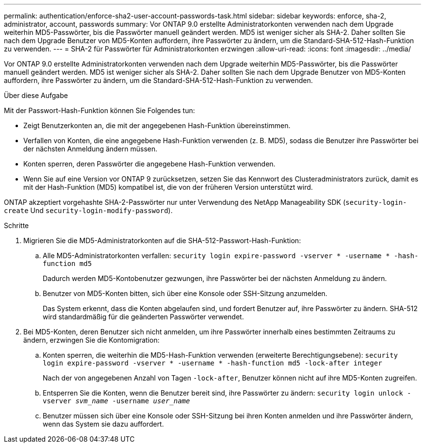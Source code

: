 ---
permalink: authentication/enforce-sha2-user-account-passwords-task.html 
sidebar: sidebar 
keywords: enforce, sha-2, administrator, account, passwords 
summary: Vor ONTAP 9.0 erstellte Administratorkonten verwenden nach dem Upgrade weiterhin MD5-Passwörter, bis die Passwörter manuell geändert werden. MD5 ist weniger sicher als SHA-2. Daher sollten Sie nach dem Upgrade Benutzer von MD5-Konten auffordern, ihre Passwörter zu ändern, um die Standard-SHA-512-Hash-Funktion zu verwenden. 
---
= SHA-2 für Passwörter für Administratorkonten erzwingen
:allow-uri-read: 
:icons: font
:imagesdir: ../media/


[role="lead"]
Vor ONTAP 9.0 erstellte Administratorkonten verwenden nach dem Upgrade weiterhin MD5-Passwörter, bis die Passwörter manuell geändert werden. MD5 ist weniger sicher als SHA-2. Daher sollten Sie nach dem Upgrade Benutzer von MD5-Konten auffordern, ihre Passwörter zu ändern, um die Standard-SHA-512-Hash-Funktion zu verwenden.

.Über diese Aufgabe
Mit der Passwort-Hash-Funktion können Sie Folgendes tun:

* Zeigt Benutzerkonten an, die mit der angegebenen Hash-Funktion übereinstimmen.
* Verfallen von Konten, die eine angegebene Hash-Funktion verwenden (z. B. MD5), sodass die Benutzer ihre Passwörter bei der nächsten Anmeldung ändern müssen.
* Konten sperren, deren Passwörter die angegebene Hash-Funktion verwenden.
* Wenn Sie auf eine Version vor ONTAP 9 zurücksetzen, setzen Sie das Kennwort des Clusteradministrators zurück, damit es mit der Hash-Funktion (MD5) kompatibel ist, die von der früheren Version unterstützt wird.


ONTAP akzeptiert vorgehashte SHA-2-Passwörter nur unter Verwendung des NetApp Manageability SDK (`security-login-create` Und `security-login-modify-password`).

.Schritte
. Migrieren Sie die MD5-Administratorkonten auf die SHA-512-Passwort-Hash-Funktion:
+
.. Alle MD5-Administratorkonten verfallen: `security login expire-password -vserver * -username * -hash-function md5`
+
Dadurch werden MD5-Kontobenutzer gezwungen, ihre Passwörter bei der nächsten Anmeldung zu ändern.

.. Benutzer von MD5-Konten bitten, sich über eine Konsole oder SSH-Sitzung anzumelden.
+
Das System erkennt, dass die Konten abgelaufen sind, und fordert Benutzer auf, ihre Passwörter zu ändern. SHA-512 wird standardmäßig für die geänderten Passwörter verwendet.



. Bei MD5-Konten, deren Benutzer sich nicht anmelden, um ihre Passwörter innerhalb eines bestimmten Zeitraums zu ändern, erzwingen Sie die Kontomigration:
+
.. Konten sperren, die weiterhin die MD5-Hash-Funktion verwenden (erweiterte Berechtigungsebene): `security login expire-password -vserver * -username * -hash-function md5 -lock-after integer`
+
Nach der von angegebenen Anzahl von Tagen `-lock-after`, Benutzer können nicht auf ihre MD5-Konten zugreifen.

.. Entsperren Sie die Konten, wenn die Benutzer bereit sind, ihre Passwörter zu ändern: `security login unlock -vserver _svm_name_ -username _user_name_`
.. Benutzer müssen sich über eine Konsole oder SSH-Sitzung bei ihren Konten anmelden und ihre Passwörter ändern, wenn das System sie dazu auffordert.



